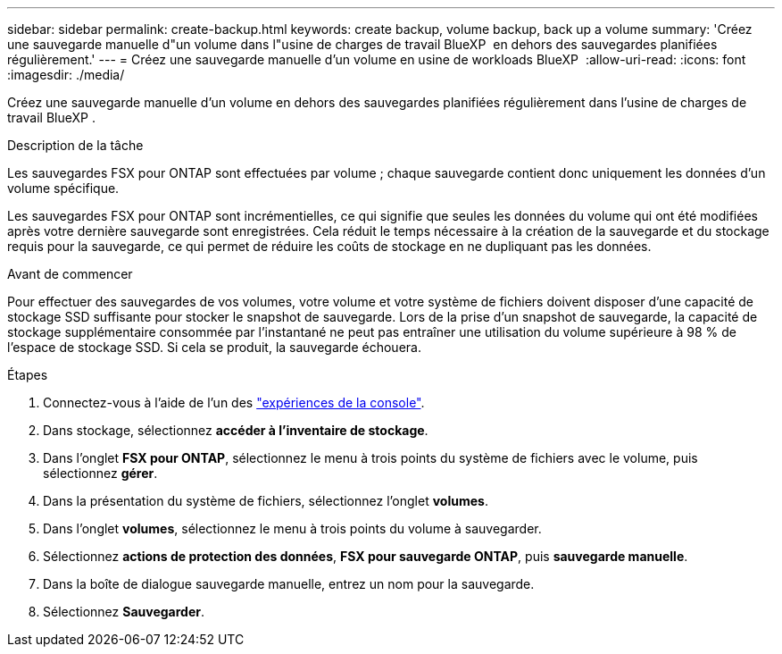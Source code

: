 ---
sidebar: sidebar 
permalink: create-backup.html 
keywords: create backup, volume backup, back up a volume 
summary: 'Créez une sauvegarde manuelle d"un volume dans l"usine de charges de travail BlueXP  en dehors des sauvegardes planifiées régulièrement.' 
---
= Créez une sauvegarde manuelle d'un volume en usine de workloads BlueXP 
:allow-uri-read: 
:icons: font
:imagesdir: ./media/


[role="lead"]
Créez une sauvegarde manuelle d'un volume en dehors des sauvegardes planifiées régulièrement dans l'usine de charges de travail BlueXP .

.Description de la tâche
Les sauvegardes FSX pour ONTAP sont effectuées par volume ; chaque sauvegarde contient donc uniquement les données d'un volume spécifique.

Les sauvegardes FSX pour ONTAP sont incrémentielles, ce qui signifie que seules les données du volume qui ont été modifiées après votre dernière sauvegarde sont enregistrées. Cela réduit le temps nécessaire à la création de la sauvegarde et du stockage requis pour la sauvegarde, ce qui permet de réduire les coûts de stockage en ne dupliquant pas les données.

.Avant de commencer
Pour effectuer des sauvegardes de vos volumes, votre volume et votre système de fichiers doivent disposer d'une capacité de stockage SSD suffisante pour stocker le snapshot de sauvegarde. Lors de la prise d'un snapshot de sauvegarde, la capacité de stockage supplémentaire consommée par l'instantané ne peut pas entraîner une utilisation du volume supérieure à 98 % de l'espace de stockage SSD. Si cela se produit, la sauvegarde échouera.

.Étapes
. Connectez-vous à l'aide de l'un des link:https://docs.netapp.com/us-en/workload-setup-admin/console-experiences.html["expériences de la console"^].
. Dans stockage, sélectionnez *accéder à l'inventaire de stockage*.
. Dans l'onglet *FSX pour ONTAP*, sélectionnez le menu à trois points du système de fichiers avec le volume, puis sélectionnez *gérer*.
. Dans la présentation du système de fichiers, sélectionnez l'onglet *volumes*.
. Dans l'onglet *volumes*, sélectionnez le menu à trois points du volume à sauvegarder.
. Sélectionnez *actions de protection des données*, *FSX pour sauvegarde ONTAP*, puis *sauvegarde manuelle*.
. Dans la boîte de dialogue sauvegarde manuelle, entrez un nom pour la sauvegarde.
. Sélectionnez *Sauvegarder*.

